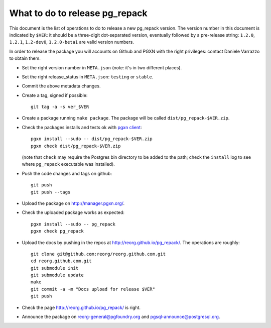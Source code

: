 What to do to release pg_repack
===============================

This document is the list of operations to do to release a new pg_repack
version. The version number in this document is indicated by ``$VER``: it
should be a three-digit dot-separated version, eventually followed by a
pre-release string: ``1.2.0``, ``1.2.1``, ``1.2-dev0``, ``1.2.0-beta1`` are
valid version numbers.

In order to release the package you will accounts on Github and PGXN
with the right privileges: contact Daniele Varrazzo to obtain them.

- Set the right version number in ``META.json`` (note: it's in two different
  places).
- Set the right release_status in ``META.json``: ``testing`` or ``stable``.
- Commit the above metadata changes.
- Create a tag, signed if possible::

    git tag -a -s ver_$VER

- Create a package running ``make package``. The package will be called
  ``dist/pg_repack-$VER.zip``.

- Check the packages installs and tests ok with `pgxn client`__::

    pgxn install --sudo -- dist/pg_repack-$VER.zip
    pgxn check dist/pg_repack-$VER.zip 

  (note that ``check`` may require the Postgres bin directory to be added to
  the path; check the ``install`` log to see where ``pg_repack`` executable
  was installed).

  .. __: http://pgxnclient.projects.pgfoundry.org/

- Push the code changes and tags on github::

    git push
    git push --tags

- Upload the package on http://manager.pgxn.org/.

- Check the uploaded package works as expected::

    pgxn install --sudo -- pg_repack
    pgxn check pg_repack

- Upload the docs by pushing in the repos at
  http://reorg.github.io/pg_repack/. The operations are roughly::

    git clone git@github.com:reorg/reorg.github.com.git 
    cd reorg.github.com.git
    git submodule init
    git submodule update
    make
    git commit -a -m "Docs upload for release $VER"
    git push

- Check the page http://reorg.github.io/pg_repack/ is right.

- Announce the package on reorg-general@pgfoundry.org and
  pgsql-announce@postgresql.org.
